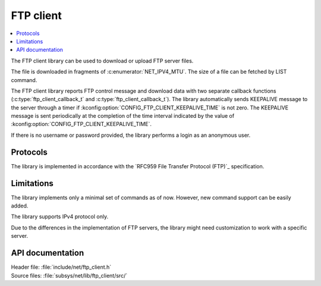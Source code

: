 .. _lib_ftp_client:

FTP client
##########

.. contents::
   :local:
   :depth: 2

The FTP client library can be used to download or upload FTP server files.

The file is downloaded in fragments of :c:enumerator:`NET_IPV4_MTU`.
The size of a file can be fetched by LIST command.

The FTP client library reports FTP control message and download data with two separate callback functions (:c:type:`ftp_client_callback_t` and :c:type:`ftp_client_callback_t`).
The library automatically sends KEEPALIVE message to the server through a timer if :kconfig:option:`CONFIG_FTP_CLIENT_KEEPALIVE_TIME` is not zero.
The KEEPALIVE message is sent periodically at the completion of the time interval indicated by the value of :kconfig:option:`CONFIG_FTP_CLIENT_KEEPALIVE_TIME`.

If there is no username or password provided, the library performs a login as an anonymous user.

Protocols
*********

The library is implemented in accordance with the `RFC959 File Transfer Protocol (FTP)`_ specification.

Limitations
***********

The library implements only a minimal set of commands as of now.
However, new command support can be easily added.

The library supports IPv4 protocol only.

Due to the differences in the implementation of FTP servers, the library might need customization to work with a specific server.

API documentation
*****************

| Header file: :file:`include/net/ftp_client.h`
| Source files: :file:`subsys/net/lib/ftp_client/src/`

.. doxygengroup:: ftp_client
